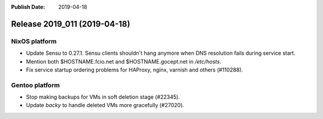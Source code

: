 :Publish Date: 2019-04-18

Release 2019_011 (2019-04-18)
-----------------------------

NixOS platform
^^^^^^^^^^^^^^

* Update Sensu to 0.27.1. Sensu clients shouldn't hang anymore when DNS
  resolution fails during service start.
* Mention both $HOSTNAME.fcio.net and $HOSTNAME.gocept.net in `/etc/hosts`.
* Fix service startup ordering problems for HAProxy, nginx, varnish and others
  (#110288).

Gentoo platform
^^^^^^^^^^^^^^^

* Stop making backups for VMs in soft deletion stage (#22345).
* Update `backy` to handle deleted VMs more gracefully (#27020).

.. vim: set spell spelllang=en:
